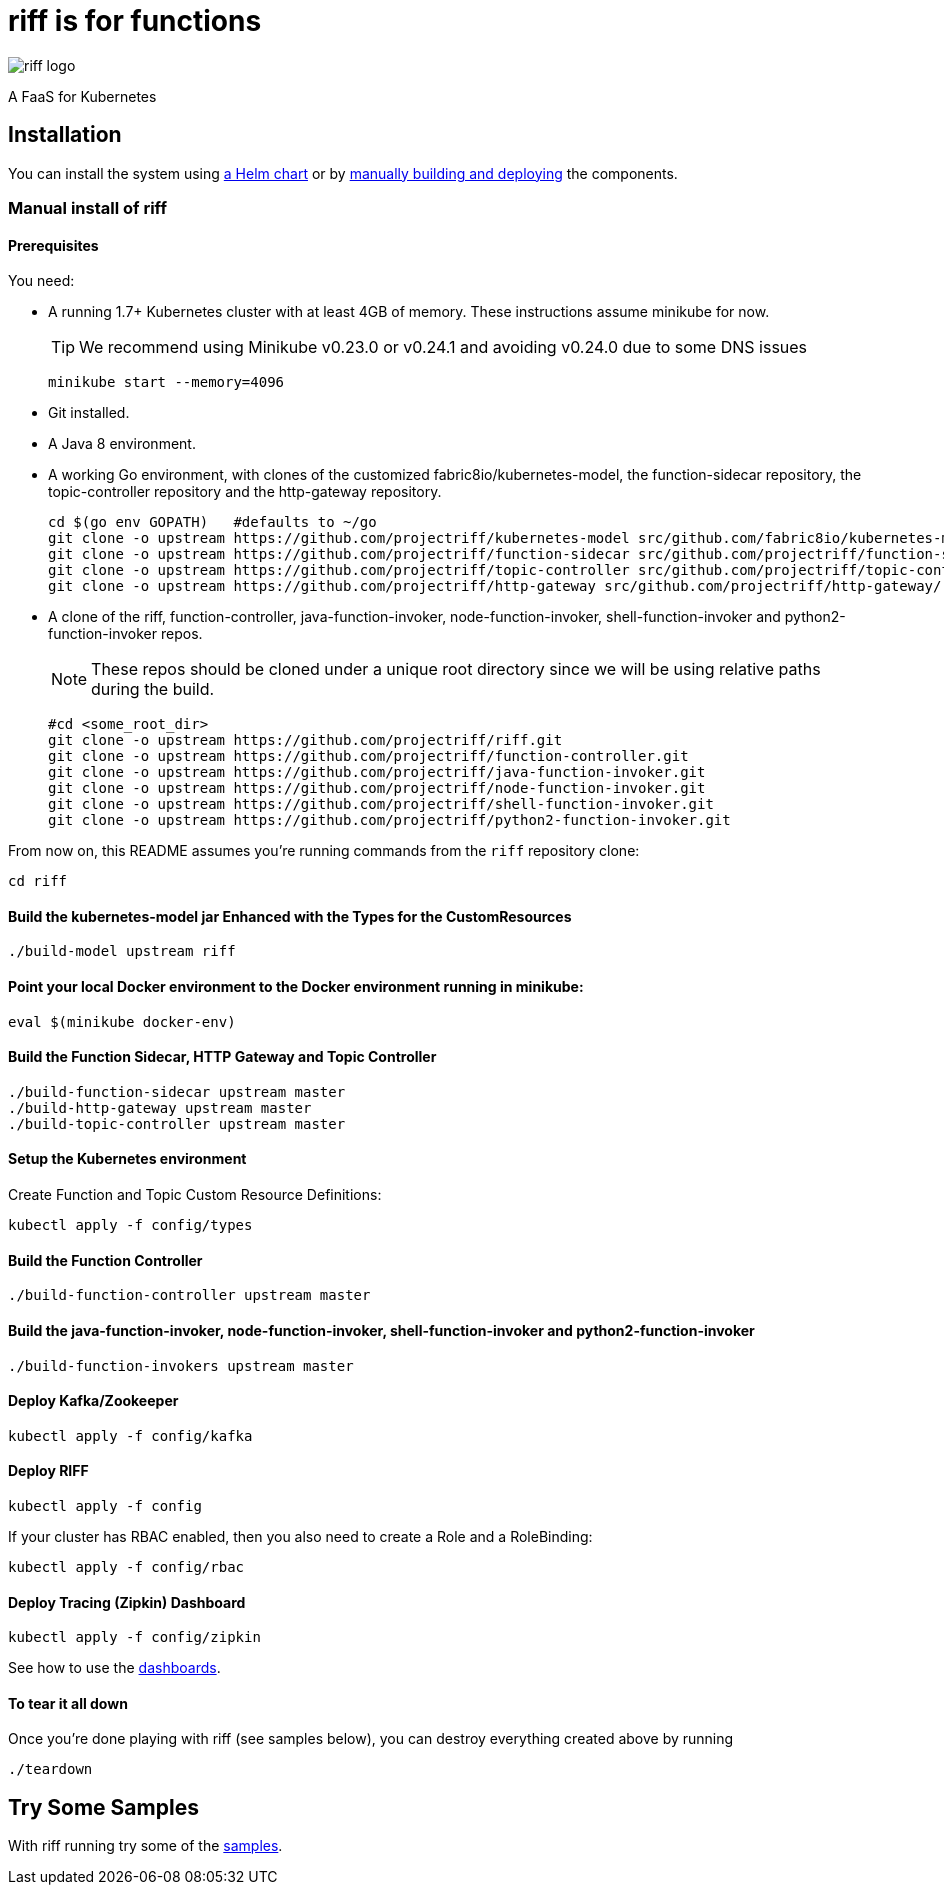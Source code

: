 = riff is for functions

image::logo/logo.jpg[riff logo]

A FaaS for Kubernetes

== Installation

You can install the system using link:Getting-Started.adoc#helm[a Helm chart] or by link:#manual[manually building and deploying] the components.

=== [[manual]] Manual install of riff

==== Prerequisites

You need:

* A running 1.7+ Kubernetes cluster with at least 4GB of memory. These instructions assume minikube for now.
+
TIP: We recommend using Minikube v0.23.0 or v0.24.1 and avoiding v0.24.0 due to some DNS issues
+
[source,bash]
----
minikube start --memory=4096
----

* Git installed.

* A Java 8 environment.

* A working Go environment, with clones of the customized fabric8io/kubernetes-model,
the function-sidecar repository, the topic-controller repository and the http-gateway repository.
+
[source, bash]
----
cd $(go env GOPATH)   #defaults to ~/go
git clone -o upstream https://github.com/projectriff/kubernetes-model src/github.com/fabric8io/kubernetes-model/
git clone -o upstream https://github.com/projectriff/function-sidecar src/github.com/projectriff/function-sidecar/
git clone -o upstream https://github.com/projectriff/topic-controller src/github.com/projectriff/topic-controller/
git clone -o upstream https://github.com/projectriff/http-gateway src/github.com/projectriff/http-gateway/
----

* A clone of the riff, function-controller, java-function-invoker, node-function-invoker, shell-function-invoker and python2-function-invoker repos.
+
NOTE: These repos should be cloned under a unique root directory since we will be using relative paths during the build.
+
[source, bash]
----
#cd <some_root_dir>
git clone -o upstream https://github.com/projectriff/riff.git
git clone -o upstream https://github.com/projectriff/function-controller.git
git clone -o upstream https://github.com/projectriff/java-function-invoker.git
git clone -o upstream https://github.com/projectriff/node-function-invoker.git
git clone -o upstream https://github.com/projectriff/shell-function-invoker.git
git clone -o upstream https://github.com/projectriff/python2-function-invoker.git
----

From now on, this README assumes you're running commands from the `riff` repository clone:

[source, bash]
----
cd riff
----

==== Build the kubernetes-model jar Enhanced with the Types for the CustomResources

[source, bash]
----
./build-model upstream riff
----

==== Point your local Docker environment to the Docker environment running in minikube:

[source, bash]
----
eval $(minikube docker-env)
----

==== Build the Function Sidecar, HTTP Gateway and Topic Controller

[source, bash]
----
./build-function-sidecar upstream master
./build-http-gateway upstream master
./build-topic-controller upstream master
----

==== Setup the Kubernetes environment

Create Function and Topic Custom Resource Definitions:

[source, bash]
----
kubectl apply -f config/types
----

==== Build the Function Controller

[source, bash]
----
./build-function-controller upstream master
----


==== Build the java-function-invoker, node-function-invoker, shell-function-invoker and python2-function-invoker

[source, bash]
----
./build-function-invokers upstream master
----

==== Deploy Kafka/Zookeeper

[source, bash]
----
kubectl apply -f config/kafka
----

==== Deploy RIFF

[source, bash]
----
kubectl apply -f config
----

If your cluster has RBAC enabled, then you also need to create a Role and a RoleBinding:

[source, bash]
----
kubectl apply -f config/rbac
----

==== Deploy Tracing (Zipkin) Dashboard

[source, bash]
----
kubectl apply -f config/zipkin
----

See how to use the link:Monitoring.adoc#dashboards[dashboards].

==== To tear it all down

Once you're done playing with riff (see samples below), you can destroy everything created above by running

[source, bash]
----
./teardown
----

== [[samples]]Try Some Samples

With riff running try some of the link:samples/README.adoc[samples].
